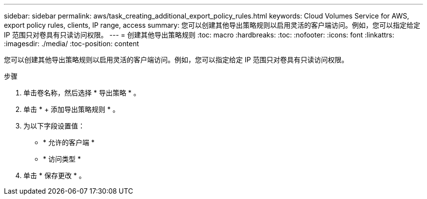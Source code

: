 ---
sidebar: sidebar 
permalink: aws/task_creating_additional_export_policy_rules.html 
keywords: Cloud Volumes Service for AWS, export policy rules, clients, IP range, access 
summary: 您可以创建其他导出策略规则以启用灵活的客户端访问。例如，您可以指定给定 IP 范围只对卷具有只读访问权限。 
---
= 创建其他导出策略规则
:toc: macro
:hardbreaks:
:toc: 
:nofooter: 
:icons: font
:linkattrs: 
:imagesdir: ./media/
:toc-position: content


[role="lead"]
您可以创建其他导出策略规则以启用灵活的客户端访问。例如，您可以指定给定 IP 范围只对卷具有只读访问权限。

.步骤
. 单击卷名称，然后选择 * 导出策略 * 。
. 单击 * + 添加导出策略规则 * 。
. 为以下字段设置值：
+
** * 允许的客户端 *
** * 访问类型 *


. 单击 * 保存更改 * 。

